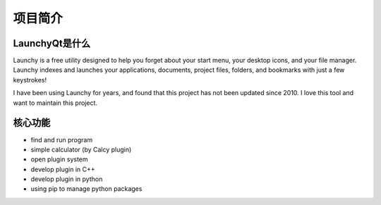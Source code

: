 ========
项目简介
========




LaunchyQt是什么
---------------

Launchy is a free utility designed to help you forget about your start menu, your desktop icons, and your file manager. Launchy indexes and launches your applications, documents, project files, folders, and bookmarks with just a few keystrokes!

I have been using Launchy for years, and found that this project has not been updated since 2010. I love this tool and want to maintain this project.

核心功能
--------

- find and run program

- simple calculator (by Calcy plugin)

- open plugin system

- develop plugin in C++

- develop plugin in python

- using pip to manage python packages
